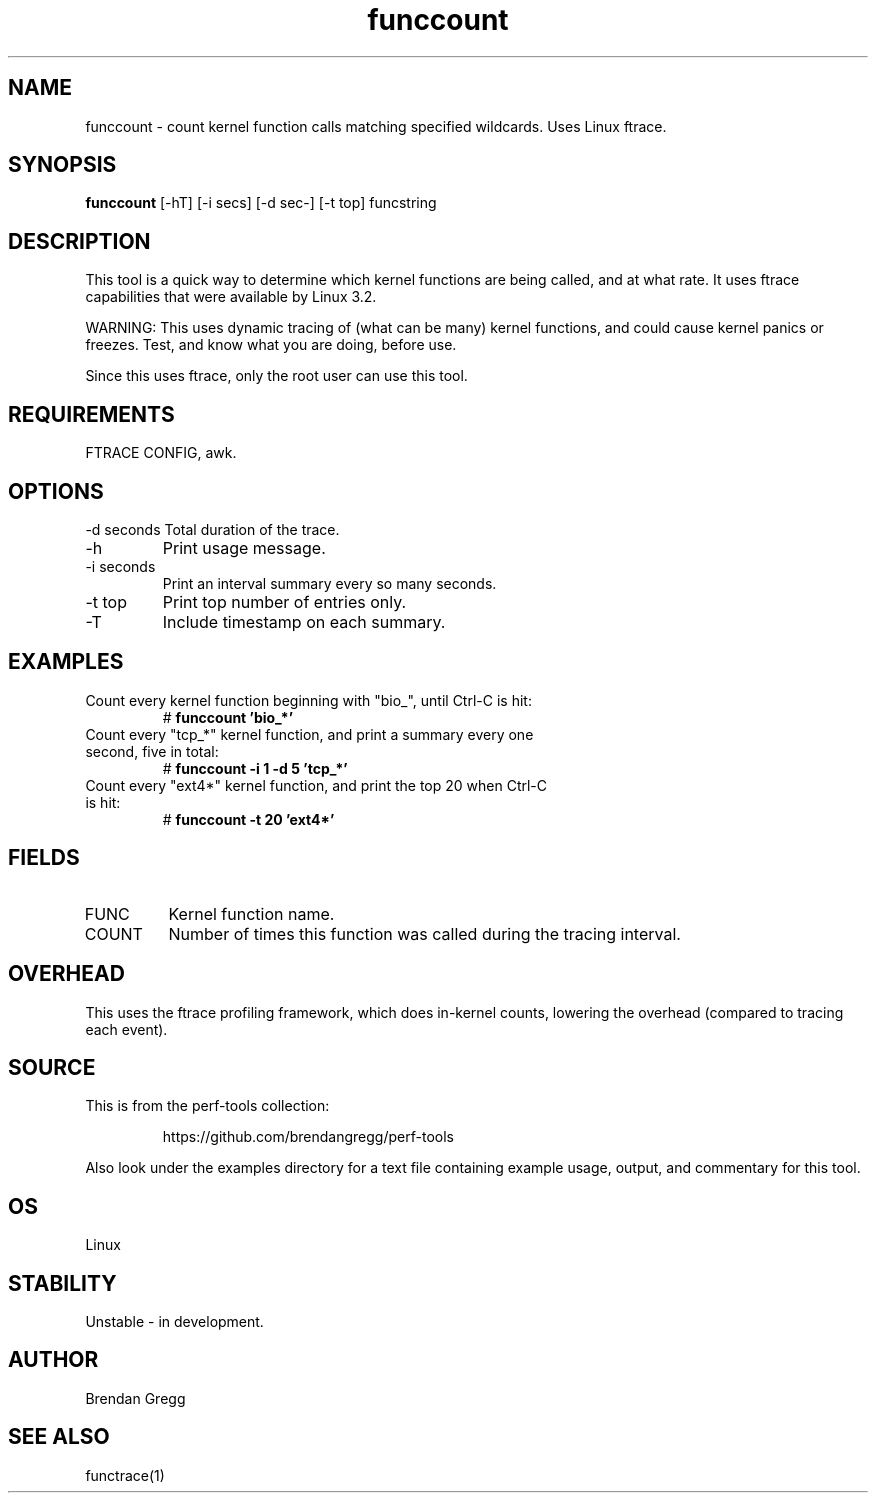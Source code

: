 .TH funccount 8  "2014-07-19" "USER COMMANDS"
.SH NAME
funccount \- count kernel function calls matching specified wildcards. Uses Linux ftrace.
.SH SYNOPSIS
.B funccount
[\-hT] [\-i secs] [\-d sec-] [\-t top] funcstring
.SH DESCRIPTION
This tool is a quick way to determine which kernel functions are being called,
and at what rate. It uses ftrace capabilities that were available by Linux 3.2.

WARNING: This uses dynamic tracing of (what can be many) kernel functions,
and could cause kernel panics or freezes. Test, and know what you are doing,
before use.

Since this uses ftrace, only the root user can use this tool.
.SH REQUIREMENTS
FTRACE CONFIG, awk.
.SH OPTIONS
\-d seconds
Total duration of the trace.
.TP
\-h
Print usage message.
.TP
\-i seconds
Print an interval summary every so many seconds.
.TP
\-t top
Print top number of entries only.
.TP
\-T
Include timestamp on each summary.
.SH EXAMPLES
.TP
Count every kernel function beginning with "bio_", until Ctrl-C is hit:
#
.B funccount 'bio_*'
.TP
Count every "tcp_*" kernel function, and print a summary every one second, five in total:
#
.B funccount \-i 1 \-d 5 'tcp_*'
.TP
Count every "ext4*" kernel function, and print the top 20 when Ctrl-C is hit:
#
.B funccount \-t 20 'ext4*'
.SH FIELDS
.TP
FUNC
Kernel function name.
.TP
COUNT
Number of times this function was called during the tracing interval.
.SH OVERHEAD
This uses the ftrace profiling framework, which does in-kernel counts,
lowering the overhead (compared to tracing each event).
.SH SOURCE
This is from the perf-tools collection:
.IP
https://github.com/brendangregg/perf-tools
.PP
Also look under the examples directory for a text file containing example
usage, output, and commentary for this tool.
.SH OS
Linux
.SH STABILITY
Unstable - in development.
.SH AUTHOR
Brendan Gregg
.SH SEE ALSO
functrace(1)
